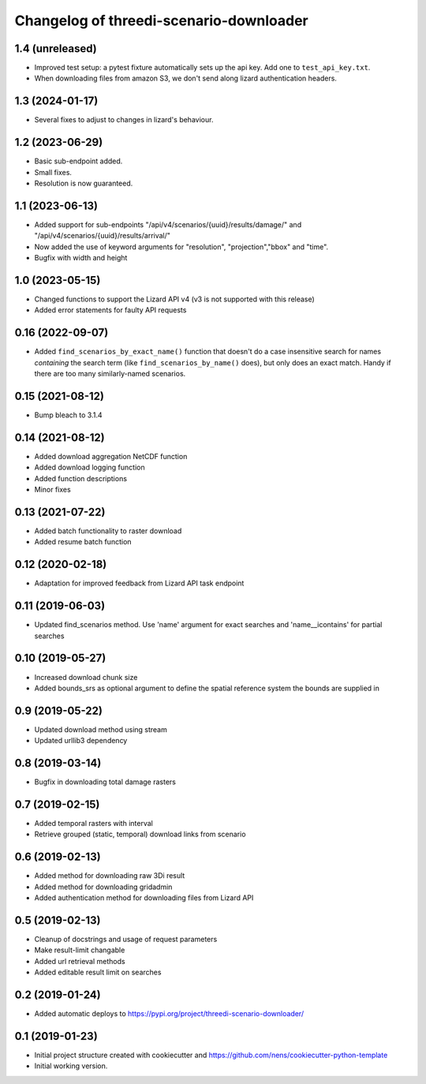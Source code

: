 Changelog of threedi-scenario-downloader
===================================================

1.4 (unreleased)
----------------

- Improved test setup: a pytest fixture automatically sets up the api
  key. Add one to ``test_api_key.txt``.

- When downloading files from amazon S3, we don't send along lizard authentication headers.


1.3 (2024-01-17)
----------------

- Several fixes to adjust to changes in lizard's behaviour.


1.2 (2023-06-29)
----------------

- Basic sub-endpoint added.

- Small fixes.

- Resolution is now guaranteed.


1.1 (2023-06-13)
----------------

- Added support for sub-endpoints "/api/v4/scenarios/{uuid}/results/damage/" and "/api/v4/scenarios/{uuid}/results/arrival/"
- Now added the use of keyword arguments for "resolution", "projection","bbox" and "time".
- Bugfix with width and height


1.0 (2023-05-15)
----------------

- Changed functions to support the Lizard API v4 (v3 is not supported with this release)
- Added error statements for faulty API requests


0.16 (2022-09-07)
-----------------

- Added ``find_scenarios_by_exact_name()`` function that doesn't do a case
  insensitive search for names *containing* the search term (like
  ``find_scenarios_by_name()`` does), but only does an exact match. Handy if
  there are too many similarly-named scenarios.


0.15 (2021-08-12)
-----------------

- Bump bleach to 3.1.4


0.14 (2021-08-12)
-----------------

- Added download aggregation NetCDF function

- Added download logging function

- Added function descriptions

- Minor fixes


0.13 (2021-07-22)
-----------------

- Added batch functionality to raster download

- Added resume batch function


0.12 (2020-02-18)
-----------------

- Adaptation for improved feedback from Lizard API task endpoint


0.11 (2019-06-03)
-----------------

- Updated find_scenarios method. Use 'name' argument for exact searches and 'name__icontains' for partial searches


0.10 (2019-05-27)
-----------------

- Increased download chunk size

- Added bounds_srs as optional argument to define the spatial reference system the bounds are supplied in


0.9 (2019-05-22)
----------------

- Updated download method using stream

- Updated urllib3 dependency


0.8 (2019-03-14)
----------------

- Bugfix in downloading total damage rasters


0.7 (2019-02-15)
----------------

- Added temporal rasters with interval

- Retrieve grouped (static, temporal) download links from scenario


0.6 (2019-02-13)
----------------

- Added method for downloading raw 3Di result

- Added method for downloading gridadmin

- Added authentication method for downloading files from Lizard API


0.5 (2019-02-13)
----------------

- Cleanup of docstrings and usage of request parameters

- Make result-limit changable

- Added url retrieval methods

- Added editable result limit on searches


0.2 (2019-01-24)
----------------

- Added automatic deploys to https://pypi.org/project/threedi-scenario-downloader/

0.1 (2019-01-23)
----------------

- Initial project structure created with cookiecutter and https://github.com/nens/cookiecutter-python-template

- Initial working version.
